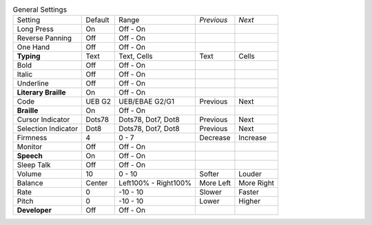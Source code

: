 .. table:: General Settings

  ====================  =======  ====================  ==========  ==========
  Setting               Default  Range                 *Previous*  *Next*
  --------------------  -------  --------------------  ----------  ----------
  Long Press            On       Off - On
  Reverse Panning       Off      Off - On
  One Hand              Off      Off - On
  **Typing**            Text     Text, Cells           Text        Cells
  Bold                  Off      Off - On
  Italic                Off      Off - On
  Underline             Off      Off - On
  **Literary Braille**  On       Off - On
  Code                  UEB G2   UEB/EBAE G2/G1        Previous    Next
  **Braille**           On       Off - On
  Cursor Indicator      Dots78   Dots78, Dot7, Dot8    Previous    Next
  Selection Indicator   Dot8     Dots78, Dot7, Dot8    Previous    Next
  Firmness              4        0 - 7                 Decrease    Increase
  Monitor               Off      Off - On
  **Speech**            On       Off - On
  Sleep Talk            Off      Off - On
  Volume                10       0 - 10                Softer      Louder
  Balance               Center   Left100% - Right100%  More Left   More Right
  Rate                  0        -10 - 10              Slower      Faster
  Pitch                 0        -10 - 10              Lower       Higher
  **Developer**         Off      Off - On
  ====================  =======  ====================  ==========  ==========

